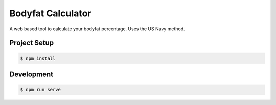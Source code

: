 Bodyfat Calculator
==================

A web based tool to calculate your bodyfat percentage.
Uses the US Navy method.


Project Setup
-------------

.. code-block:: bash

    $ npm install

Development
-----------

.. code-block:: bash

    $ npm run serve
